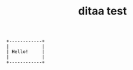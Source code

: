 #+TITLE:ditaa test

#+BEGIN_SRC ditaa :file ditaa-out.png :cmdline -r
+------------+
|            |
| Hello!     |
|            |
+------------+

#+END_SRC

#+RESULTS:
[[file:ditaa-out.png]]

